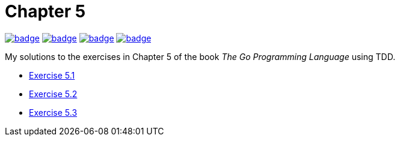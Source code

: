 = Chapter 5
// Refs:
:url-base: https://github.com/fenegroni/TGPL-exercise-solutions
:url-workflows: {url-base}/workflows
:url-actions: {url-base}/actions
:badge-chapter5: image:{url-workflows}/Chapter 5/badge.svg?branch=main[link={url-actions}]
:badge-exercise51: image:{url-workflows}/Exercise 5.1/badge.svg?branch=main[link={url-actions}]
:badge-exercise52: image:{url-workflows}/Exercise 5.2/badge.svg?branch=main[link={url-actions}]
:badge-exercise53: image:{url-workflows}/Exercise 5.3/badge.svg?branch=main[link={url-actions}]

{badge-chapter5} {badge-exercise51} {badge-exercise52} {badge-exercise53}

My solutions to the exercises in Chapter 5 of the book
_The Go Programming Language_
using TDD.

* {url-base}/tree/master/chapter5/exercise5.1[Exercise 5.1]
* {url-base}/tree/master/chapter5/exercise5.2[Exercise 5.2]
* {url-base}/tree/master/chapter5/exercise5.3[Exercise 5.3]
